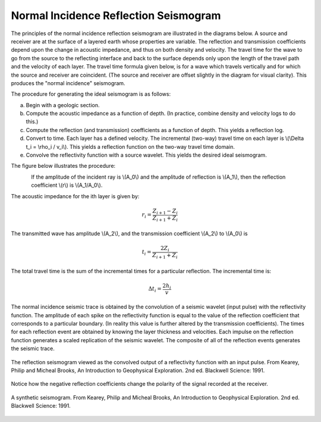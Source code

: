 .. _seismic_reflection_seismogram:

Normal Incidence Reflection Seismogram
**************************************


The principles of the normal incidence reflection seismogram are illustrated in the diagrams below. A source and receiver are at the surface of a layered earth whose properties are variable. The reflection and transmission coefficients depend upon the change in acoustic impedance, and thus on both density and velocity. The travel time for the wave to go from the source to the reflecting interface and back to the surface depends only upon the length of the travel path and the velocity of each layer. The travel time formula given below, is for a wave which travels vertically and for which the source and receiver are coincident. (The source and receiver are offset slightly in the diagram for visual clarity). This produces the "normal incidence" seismogram. 

The procedure for generating the ideal seismogram is as follows:

(a) Begin with a geologic section.
(b) Compute the acoustic impedance as a function of depth. (In practice, combine density and velocity logs to do this.)
(c) Compute the reflection (and transmission) coefficients as a function of depth. This yields a reflection log.
(d) Convert to time. Each layer has a defined velocity. The incremental (two-way) travel time on each layer is \\(\\Delta t_i = \\rho_i / v_i\\). This yields a reflection function on the two-way travel time domain.
(e) Convolve the reflectivity function with a source wavelet. This yields the desired ideal seismogram. 

The figure below illustrates the procedure:

.. figure:: ./images/three_layer_schematic.gif
	:align: left
	:scale: 120 %

If the amplitude of the incident ray is \\(A_0\\) and the amplitude of reflection is \\(A_1\\), then the reflection coefficient \\(r\\) is \\(A_1/A_0\\).

The acoustic impedance for the ith layer is given by:

.. math::
	r_i =\frac{Z_{i+1} - Z_i}{Z_{i+1} + Z_i}


The transmitted wave has amplitude \\(A_2\\), and the transmission coefficient \\(A_2\\) to \\(A_0\\) is 

.. math::
	t_i = \frac{2Z_i}{Z_{i+1} + Z_i}

The total travel time is the sum of the incremental times for a particular reflection. The incremental time is:

.. math::
	\Delta  t_i = \frac{2h_i}{v}

.. Rework this with Doug's notes(07/10/2014)


The normal incidence seismic trace is obtained by the convolution of a seismic wavelet (input pulse) with the reflectivity function. The amplitude of each spike on the reflectivity function is equal to the value of the reflection coefficient that corresponds to a particular boundary. (In reality this value is further altered by the transmission coefficients). The times for each reflection event are obtained by knowing the layer thickness and velocities. Each impulse on the reflection function generates a scaled replication of the seismic wavelet. The composite of all of the reflection events generates the seismic trace. 

.. figure:: ./images/logs.gif
	:align: center
	:scale: 100%

	The reflection seismogram viewed as the convolved output of a reflectivity function with an input pulse. From Kearey, Philip and Micheal Brooks, An Introduction to Geophysical Exploration. 2nd ed. Blackwell Science: 1991. 

Notice how the negative reflection coefficients change the polarity of the signal recorded at the receiver. 

.. figure:: ./images/synthetic_seismogram.gif
	:align: center
	:scale: 100%

	A synthetic seismogram. From Kearey, Philip and Micheal Brooks, An Introduction to Geophysical Exploration. 2nd ed. Blackwell Science: 1991. 


.. Note: This comment is a placeholder for (1) understanding negative reflection and (2) differences in velocities, acceleration data
